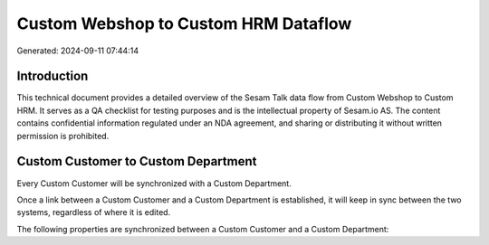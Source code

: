 =====================================
Custom Webshop to Custom HRM Dataflow
=====================================

Generated: 2024-09-11 07:44:14

Introduction
------------

This technical document provides a detailed overview of the Sesam Talk data flow from Custom Webshop to Custom HRM. It serves as a QA checklist for testing purposes and is the intellectual property of Sesam.io AS. The content contains confidential information regulated under an NDA agreement, and sharing or distributing it without written permission is prohibited.

Custom Customer to Custom Department
------------------------------------
Every Custom Customer will be synchronized with a Custom Department.

Once a link between a Custom Customer and a Custom Department is established, it will keep in sync between the two systems, regardless of where it is edited.

The following properties are synchronized between a Custom Customer and a Custom Department:

.. list-table::
   :header-rows: 1

   * - Custom Customer Property
     - Custom Department Property
     - Custom Data Type


